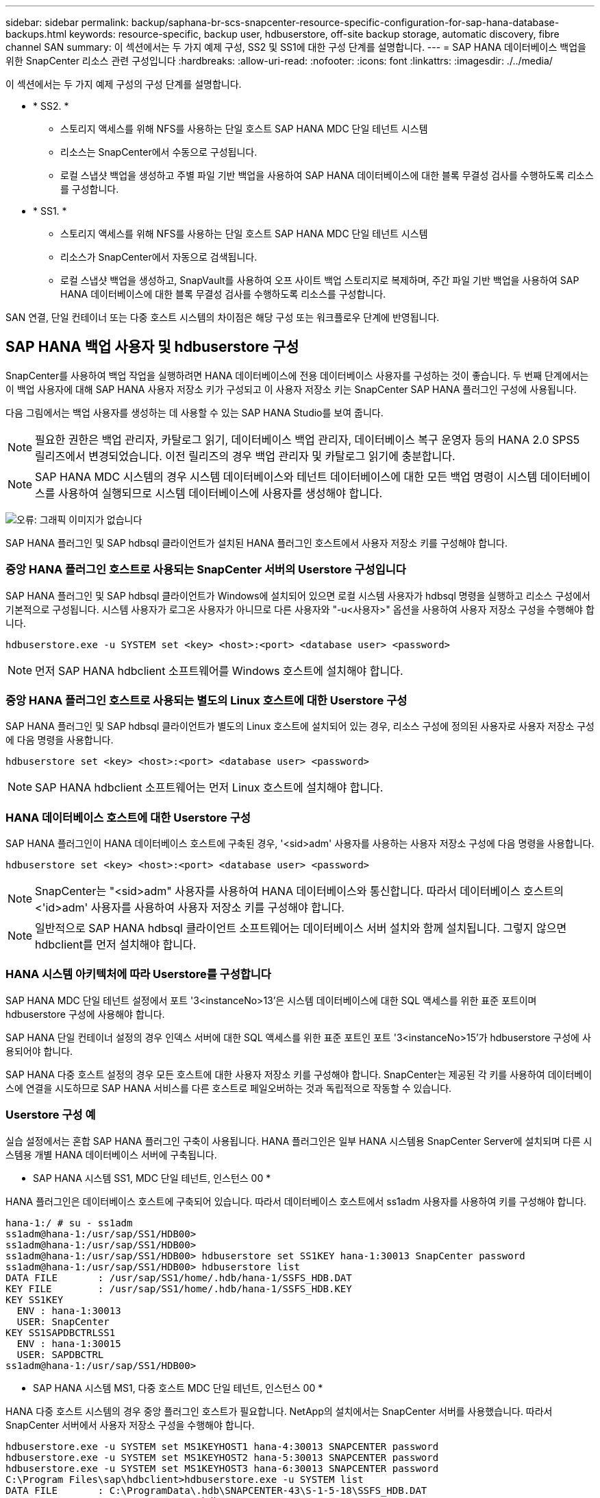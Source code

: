 ---
sidebar: sidebar 
permalink: backup/saphana-br-scs-snapcenter-resource-specific-configuration-for-sap-hana-database-backups.html 
keywords: resource-specific, backup user, hdbuserstore, off-site backup storage, automatic discovery, fibre channel SAN 
summary: 이 섹션에서는 두 가지 예제 구성, SS2 및 SS1에 대한 구성 단계를 설명합니다. 
---
= SAP HANA 데이터베이스 백업을 위한 SnapCenter 리소스 관련 구성입니다
:hardbreaks:
:allow-uri-read: 
:nofooter: 
:icons: font
:linkattrs: 
:imagesdir: ./../media/


[role="lead"]
이 섹션에서는 두 가지 예제 구성의 구성 단계를 설명합니다.

* * SS2. *
+
** 스토리지 액세스를 위해 NFS를 사용하는 단일 호스트 SAP HANA MDC 단일 테넌트 시스템
** 리소스는 SnapCenter에서 수동으로 구성됩니다.
** 로컬 스냅샷 백업을 생성하고 주별 파일 기반 백업을 사용하여 SAP HANA 데이터베이스에 대한 블록 무결성 검사를 수행하도록 리소스를 구성합니다.


* * SS1. *
+
** 스토리지 액세스를 위해 NFS를 사용하는 단일 호스트 SAP HANA MDC 단일 테넌트 시스템
** 리소스가 SnapCenter에서 자동으로 검색됩니다.
** 로컬 스냅샷 백업을 생성하고, SnapVault를 사용하여 오프 사이트 백업 스토리지로 복제하며, 주간 파일 기반 백업을 사용하여 SAP HANA 데이터베이스에 대한 블록 무결성 검사를 수행하도록 리소스를 구성합니다.




SAN 연결, 단일 컨테이너 또는 다중 호스트 시스템의 차이점은 해당 구성 또는 워크플로우 단계에 반영됩니다.



== SAP HANA 백업 사용자 및 hdbuserstore 구성

SnapCenter를 사용하여 백업 작업을 실행하려면 HANA 데이터베이스에 전용 데이터베이스 사용자를 구성하는 것이 좋습니다. 두 번째 단계에서는 이 백업 사용자에 대해 SAP HANA 사용자 저장소 키가 구성되고 이 사용자 저장소 키는 SnapCenter SAP HANA 플러그인 구성에 사용됩니다.

다음 그림에서는 백업 사용자를 생성하는 데 사용할 수 있는 SAP HANA Studio를 보여 줍니다.


NOTE: 필요한 권한은 백업 관리자, 카탈로그 읽기, 데이터베이스 백업 관리자, 데이터베이스 복구 운영자 등의 HANA 2.0 SPS5 릴리즈에서 변경되었습니다. 이전 릴리즈의 경우 백업 관리자 및 카탈로그 읽기에 충분합니다.


NOTE: SAP HANA MDC 시스템의 경우 시스템 데이터베이스와 테넌트 데이터베이스에 대한 모든 백업 명령이 시스템 데이터베이스를 사용하여 실행되므로 시스템 데이터베이스에 사용자를 생성해야 합니다.

image:saphana-br-scs-image53.png["오류: 그래픽 이미지가 없습니다"]

SAP HANA 플러그인 및 SAP hdbsql 클라이언트가 설치된 HANA 플러그인 호스트에서 사용자 저장소 키를 구성해야 합니다.



=== 중앙 HANA 플러그인 호스트로 사용되는 SnapCenter 서버의 Userstore 구성입니다

SAP HANA 플러그인 및 SAP hdbsql 클라이언트가 Windows에 설치되어 있으면 로컬 시스템 사용자가 hdbsql 명령을 실행하고 리소스 구성에서 기본적으로 구성됩니다. 시스템 사용자가 로그온 사용자가 아니므로 다른 사용자와 "-u<사용자>" 옵션을 사용하여 사용자 저장소 구성을 수행해야 합니다.

....
hdbuserstore.exe -u SYSTEM set <key> <host>:<port> <database user> <password>
....

NOTE: 먼저 SAP HANA hdbclient 소프트웨어를 Windows 호스트에 설치해야 합니다.



=== 중앙 HANA 플러그인 호스트로 사용되는 별도의 Linux 호스트에 대한 Userstore 구성

SAP HANA 플러그인 및 SAP hdbsql 클라이언트가 별도의 Linux 호스트에 설치되어 있는 경우, 리소스 구성에 정의된 사용자로 사용자 저장소 구성에 다음 명령을 사용합니다.

....
hdbuserstore set <key> <host>:<port> <database user> <password>
....

NOTE: SAP HANA hdbclient 소프트웨어는 먼저 Linux 호스트에 설치해야 합니다.



=== HANA 데이터베이스 호스트에 대한 Userstore 구성

SAP HANA 플러그인이 HANA 데이터베이스 호스트에 구축된 경우, '<sid>adm' 사용자를 사용하는 사용자 저장소 구성에 다음 명령을 사용합니다.

....
hdbuserstore set <key> <host>:<port> <database user> <password>
....

NOTE: SnapCenter는 "<sid>adm" 사용자를 사용하여 HANA 데이터베이스와 통신합니다. 따라서 데이터베이스 호스트의 <'id>adm' 사용자를 사용하여 사용자 저장소 키를 구성해야 합니다.


NOTE: 일반적으로 SAP HANA hdbsql 클라이언트 소프트웨어는 데이터베이스 서버 설치와 함께 설치됩니다. 그렇지 않으면 hdbclient를 먼저 설치해야 합니다.



=== HANA 시스템 아키텍처에 따라 Userstore를 구성합니다

SAP HANA MDC 단일 테넌트 설정에서 포트 '3<instanceNo>13'은 시스템 데이터베이스에 대한 SQL 액세스를 위한 표준 포트이며 hdbuserstore 구성에 사용해야 합니다.

SAP HANA 단일 컨테이너 설정의 경우 인덱스 서버에 대한 SQL 액세스를 위한 표준 포트인 포트 '3<instanceNo>15'가 hdbuserstore 구성에 사용되어야 합니다.

SAP HANA 다중 호스트 설정의 경우 모든 호스트에 대한 사용자 저장소 키를 구성해야 합니다. SnapCenter는 제공된 각 키를 사용하여 데이터베이스에 연결을 시도하므로 SAP HANA 서비스를 다른 호스트로 페일오버하는 것과 독립적으로 작동할 수 있습니다.



=== Userstore 구성 예

실습 설정에서는 혼합 SAP HANA 플러그인 구축이 사용됩니다. HANA 플러그인은 일부 HANA 시스템용 SnapCenter Server에 설치되며 다른 시스템용 개별 HANA 데이터베이스 서버에 구축됩니다.

* SAP HANA 시스템 SS1, MDC 단일 테넌트, 인스턴스 00 *

HANA 플러그인은 데이터베이스 호스트에 구축되어 있습니다. 따라서 데이터베이스 호스트에서 ss1adm 사용자를 사용하여 키를 구성해야 합니다.

....
hana-1:/ # su - ss1adm
ss1adm@hana-1:/usr/sap/SS1/HDB00>
ss1adm@hana-1:/usr/sap/SS1/HDB00>
ss1adm@hana-1:/usr/sap/SS1/HDB00> hdbuserstore set SS1KEY hana-1:30013 SnapCenter password
ss1adm@hana-1:/usr/sap/SS1/HDB00> hdbuserstore list
DATA FILE       : /usr/sap/SS1/home/.hdb/hana-1/SSFS_HDB.DAT
KEY FILE        : /usr/sap/SS1/home/.hdb/hana-1/SSFS_HDB.KEY
KEY SS1KEY
  ENV : hana-1:30013
  USER: SnapCenter
KEY SS1SAPDBCTRLSS1
  ENV : hana-1:30015
  USER: SAPDBCTRL
ss1adm@hana-1:/usr/sap/SS1/HDB00>
....
* SAP HANA 시스템 MS1, 다중 호스트 MDC 단일 테넌트, 인스턴스 00 *

HANA 다중 호스트 시스템의 경우 중앙 플러그인 호스트가 필요합니다. NetApp의 설치에서는 SnapCenter 서버를 사용했습니다. 따라서 SnapCenter 서버에서 사용자 저장소 구성을 수행해야 합니다.

....
hdbuserstore.exe -u SYSTEM set MS1KEYHOST1 hana-4:30013 SNAPCENTER password
hdbuserstore.exe -u SYSTEM set MS1KEYHOST2 hana-5:30013 SNAPCENTER password
hdbuserstore.exe -u SYSTEM set MS1KEYHOST3 hana-6:30013 SNAPCENTER password
C:\Program Files\sap\hdbclient>hdbuserstore.exe -u SYSTEM list
DATA FILE       : C:\ProgramData\.hdb\SNAPCENTER-43\S-1-5-18\SSFS_HDB.DAT
KEY FILE        : C:\ProgramData\.hdb\SNAPCENTER-43\S-1-5-18\SSFS_HDB.KEY
KEY MS1KEYHOST1
  ENV : hana-4:30013
  USER: SNAPCENTER
KEY MS1KEYHOST2
  ENV : hana-5:30013
  USER: SNAPCENTER
KEY MS1KEYHOST3
  ENV : hana-6:30013
  USER: SNAPCENTER
KEY SS2KEY
  ENV : hana-3:30013
  USER: SNAPCENTER
C:\Program Files\sap\hdbclient>
....


== 오프 사이트 백업 스토리지에 대한 데이터 보호 구성

SnapCenter에서 복제 업데이트를 관리하기 전에 초기 데이터 전송뿐만 아니라 데이터 보호 관계의 구성을 실행해야 합니다.

다음 그림에서는 SAP HANA 시스템 SS1에 대해 구성된 보호 관계를 보여 줍니다. 이 예에서는 SVM의 "HANA-primary"에서 소스 볼륨 S1을 SVM의 "HANA-backup"과 타겟 볼륨 S1과 "S1데이터_mnt00001_dest"로 복제합니다.


NOTE: SnapCenter에서 SnapVault 업데이트를 트리거하므로 관계 일정을 없음으로 설정해야 합니다.

image:saphana-br-scs-image54.png["오류: 그래픽 이미지가 없습니다"]

다음 그림에서는 보호 정책을 보여 줍니다. 보호 관계에 사용되는 보호 정책은 SnapMirror 레이블과 보조 스토리지의 백업 보존을 정의합니다. 이 예에서는 사용된 레이블이 매일, 그리고 잔상이 5로 설정되어 있습니다.


NOTE: 생성되는 정책의 SnapMirror 레이블은 SnapCenter 정책 구성에 정의된 레이블과 일치해야 합니다. 자세한 내용은 “ 를 참조하십시오<<SnapVault 복제를 사용한 일일 스냅샷 백업 정책>>.”


NOTE: 오프 사이트 백업 스토리지의 백업 보존은 정책에 정의되어 있으며 ONTAP에서 제어합니다.

image:saphana-br-scs-image55.png["오류: 그래픽 이미지가 없습니다"]



== 수동 HANA 리소스 구성

이 섹션에서는 SAP HANA 리소스 SS2 및 MS1의 수동 구성에 대해 설명합니다.

* SS2는 단일 호스트 MDC 단일 테넌트 시스템입니다
* MS1은 다중 호스트 MDC 단일 테넌트 시스템입니다.
+
.. 리소스 탭에서 SAP HANA 를 선택하고 SAP HANA 데이터베이스 추가 를 클릭합니다.
.. SAP HANA 데이터베이스 구성에 대한 정보를 입력하고 Next를 클릭합니다.
+
이 예에서는 다중 테넌트 데이터베이스 컨테이너 에서 리소스 유형을 선택합니다.

+

NOTE: HANA 단일 컨테이너 시스템의 경우 단일 컨테이너 리소스 유형을 선택해야 합니다. 다른 모든 구성 단계는 동일합니다.

+
SAP HANA 시스템의 경우 SID는 SS2입니다.

+
이 예에서 HANA 플러그인 호스트는 SnapCenter 서버입니다.

+
hdbuserstore 키는 HANA 데이터베이스 SS2에 대해 구성된 키와 일치해야 합니다. 이 예에서는 SS2KEY 입니다.

+
image:saphana-br-scs-image56.png["오류: 그래픽 이미지가 없습니다"]

+

NOTE: SAP HANA 다중 호스트 시스템의 경우 다음 그림과 같이 모든 호스트에 대한 hdbuserstore 키가 포함되어야 합니다. SnapCenter는 목록의 첫 번째 키와 연결을 시도하며, 첫 번째 키가 작동하지 않는 경우 다른 키를 계속 사용합니다. 이 기능은 작업자 및 대기 호스트가 있는 다중 호스트 시스템에서 HANA 페일오버를 지원하는 데 필요합니다.

+
image:saphana-br-scs-image57.png["오류: 그래픽 이미지가 없습니다"]

.. 스토리지 시스템(SVM) 및 볼륨 이름에 필요한 데이터를 선택합니다.
+
image:saphana-br-scs-image58.png["오류: 그래픽 이미지가 없습니다"]

+

NOTE: Fibre Channel SAN 구성의 경우 LUN도 선택해야 합니다.

+

NOTE: SAP HANA 다중 호스트 시스템의 경우 다음 그림과 같이 SAP HANA 시스템의 모든 데이터 볼륨을 선택해야 합니다.

+
image:saphana-br-scs-image59.png["오류: 그래픽 이미지가 없습니다"]

+
리소스 구성의 요약 화면이 표시됩니다.

.. Finish를 클릭하여 SAP HANA 데이터베이스를 추가합니다.
+
image:saphana-br-scs-image60.png["오류: 그래픽 이미지가 없습니다"]

.. 리소스 구성이 완료되면 " 섹션에 설명된 대로 리소스 보호 구성을 수행합니다<<리소스 보호 구성>>.”






== HANA 데이터베이스 자동 검색

이 섹션에서는 SAP HANA 리소스 SS1(NFS가 포함된 단일 호스트 MDC 단일 테넌트 시스템)의 자동 검색에 대해 설명합니다. 설명된 모든 단계는 HANA 단일 컨테이너, HANA MDC 다중 테넌트 시스템 및 파이버 채널 SAN을 사용하는 HANA 시스템에서 동일합니다.


NOTE: SAP HANA 플러그인에는 Java 64비트 버전 1.8이 필요합니다. SAP HANA 플러그인을 배포하려면 먼저 Java를 호스트에 설치해야 합니다.

. 호스트 탭에서 추가 를 클릭합니다.
. 호스트 정보를 제공하고 설치할 SAP HANA 플러그인을 선택합니다. 제출 을 클릭합니다.
+
image:saphana-br-scs-image61.png["오류: 그래픽 이미지가 없습니다"]

. 지문을 확인합니다.
+
image:saphana-br-scs-image62.png["오류: 그래픽 이미지가 없습니다"]

+
HANA 플러그인 및 Linux 플러그인 설치가 자동으로 시작됩니다. 설치가 완료되면 호스트의 상태 열에 실행 중 이 표시됩니다. 또한 화면에는 Linux 플러그인이 HANA 플러그인과 함께 설치되는 것으로 표시됩니다.

+
image:saphana-br-scs-image63.png["오류: 그래픽 이미지가 없습니다"]

+
플러그인 설치 후 HANA 리소스의 자동 검색 프로세스가 자동으로 시작됩니다. 자원 화면에서 새 자원이 생성되고 빨간색 자물쇠 아이콘으로 잠금 상태로 표시됩니다.

. 를 선택하고 리소스를 클릭하여 구성을 계속합니다.
+

NOTE: 자원 새로 고침 을 클릭하여 자원 화면에서 자동 검색 프로세스를 수동으로 트리거할 수도 있습니다.

+
image:saphana-br-scs-image64.png["오류: 그래픽 이미지가 없습니다"]

. HANA 데이터베이스에 대한 사용자 저장소 키를 제공합니다.
+
image:saphana-br-scs-image65.png["오류: 그래픽 이미지가 없습니다"]

+
테넌트 데이터 및 스토리지 설치 공간 정보가 검색되는 2단계 자동 검색 프로세스가 시작됩니다.

. 세부 정보 를 클릭하여 리소스 토폴로지 뷰에서 HANA 리소스 구성 정보를 검토합니다.
+
image:saphana-br-scs-image66.png["오류: 그래픽 이미지가 없습니다"]

+
image:saphana-br-scs-image67.png["오류: 그래픽 이미지가 없습니다"]

+
리소스 구성이 완료되면 다음 섹션에 설명된 대로 리소스 보호 구성을 실행해야 합니다.





== 리소스 보호 구성

이 섹션에서는 리소스 보호 구성에 대해 설명합니다. 리소스 보호 구성은 리소스가 자동으로 검색되었는지 아니면 수동으로 구성되었는지에 관계없이 동일합니다. 또한 모든 HANA 아키텍처, 단일 또는 다중 호스트, 단일 컨테이너 또는 MDC 시스템에서 동일합니다.

. 자원 탭에서 자원을 두 번 클릭합니다.
. 스냅샷 복사본에 대한 사용자 지정 이름 형식을 구성합니다.
+

NOTE: 사용자 지정 스냅샷 복사본 이름을 사용하여 어떤 정책 및 일정 유형의 백업이 생성되었는지 쉽게 확인할 것을 권장합니다. 스냅샷 복사본 이름에 스케줄 유형을 추가하면 예약된 백업과 필요 시 백업을 구분할 수 있습니다. 필요 시 백업을 위한 스케줄 이름은 비어 있고 예약된 백업에는 시간별, 매일, 매주 등이 있습니다.

+
다음 그림에 나와 있는 구성에서는 백업 및 스냅샷 복사본 이름의 형식이 다음과 같습니다.

+
** 예약된 시간별 백업:'napCenter_LocalSnap_hourly_<time_stamp>'
** 예약된 일일 백업:'snapcenter_LocalSnapAndSnapVault_Daily_<time_stamp>'
** 필요 시 시간별 백업:'napCenter_LocalSnap_<time_stamp>'
** 필요 시 일일 백업:'snapcenter_LocalSnapAndSnapVault_<time_stamp>'
+

NOTE: 정책 구성에서 필요 시 백업에 대해 보존 정책이 정의되어 있더라도 필요에 따라 다른 백업을 실행할 때만 관리 작업이 수행됩니다. 따라서 일반적으로 SnapCenter에서 필요 시 백업을 수동으로 삭제하여 SAP HANA 백업 카탈로그에서 해당 백업도 삭제하며 로그 백업 관리 기능이 이전 주문형 백업을 기반으로 하지 않는지 확인해야 합니다.

+
image:saphana-br-scs-image68.png["오류: 그래픽 이미지가 없습니다"]



. 응용 프로그램 설정 페이지에서 특정 설정을 할 필요가 없습니다. 다음 을 클릭합니다.
+
image:saphana-br-scs-image69.png["오류: 그래픽 이미지가 없습니다"]

. 리소스에 추가할 정책을 선택합니다.
+
image:saphana-br-scs-image70.png["오류: 그래픽 이미지가 없습니다"]

. LocalSnap 정책의 스케줄을 정의합니다(이 예에서는 4시간마다).
+
image:saphana-br-scs-image71.png["오류: 그래픽 이미지가 없습니다"]

. LocalSnapAndSnapVault 정책의 일정을 정의합니다(이 예제에서는 하루에 한 번).
+
image:saphana-br-scs-image72.png["오류: 그래픽 이미지가 없습니다"]

. 블록 무결성 검사 정책의 일정을 정의합니다(이 예에서는 일주일에 한 번).
+
image:saphana-br-scs-image73.png["오류: 그래픽 이미지가 없습니다"]

. 이메일 알림에 대한 정보를 제공합니다.
+
image:saphana-br-scs-image74.png["오류: 그래픽 이미지가 없습니다"]

. 요약 페이지에서 마침 을 클릭합니다.
+
image:saphana-br-scs-image75.png["오류: 그래픽 이미지가 없습니다"]

. 이제 토폴로지 페이지에서 필요 시 백업을 생성할 수 있습니다. 예약된 백업은 구성 설정에 따라 실행됩니다.
+
image:saphana-br-scs-image76.png["오류: 그래픽 이미지가 없습니다"]





== 파이버 채널 SAN 환경에 대한 추가 구성 단계

HANA 릴리즈 및 HANA 플러그인 구축에 따라 SAP HANA 시스템에서 파이버 채널 및 XFS 파일 시스템을 사용하는 환경에는 추가 구성 단계가 필요합니다.


NOTE: 이러한 추가 구성 단계는 SnapCenter에서 수동으로 구성된 HANA 리소스에만 필요합니다. 또한 HANA 1.0 릴리스 및 SPS2까지의 HANA 2.0 릴리스에만 필요합니다.

SAP HANA에서 HANA 백업 세이브 포인트가 SnapCenter에 의해 트리거되면 SAP HANA는 각 테넌트 및 데이터베이스 서비스의 스냅샷 ID 파일을 마지막 단계로 기록합니다(예: '/HANA/data/SID/mnt00001/hdb00001/snapshot_DataBackup_0_1'). 이러한 파일은 스토리지의 데이터 볼륨에 포함되어 있으므로 스토리지 스냅샷 복사본의 일부입니다. 이 파일은 백업이 복원되는 상황에서 복구를 수행할 때 필수입니다. Linux 호스트에서 XFS 파일 시스템의 메타데이터 캐싱으로 인해 스토리지 계층에서 파일이 즉시 표시되지 않습니다. 메타데이터 캐싱을 위한 표준 XFS 구성은 30초입니다.


NOTE: HANA 2.0 SPS3을 통해 SAP는 메타데이터 캐싱이 문제가 되지 않도록 이러한 Snapshot ID 파일의 쓰기 작업을 동기식으로 변경했습니다.


NOTE: SnapCenter 4.3에서 HANA 플러그인을 데이터베이스 호스트에 구축하면 Linux 플러그인이 스토리지 스냅샷이 트리거되기 전에 호스트에서 파일 시스템 플러시 작업을 실행합니다. 이 경우에는 메타데이터 캐싱에 문제가 되지 않습니다.

SnapCenter에서는 XFS 메타데이터 캐시가 디스크 계층으로 플러시될 때까지 대기하는 "postquiesce" 명령을 구성해야 합니다.

메타데이터 캐싱의 실제 구성은 다음 명령을 사용하여 확인할 수 있습니다.

....
stlrx300s8-2:/ # sysctl -A | grep xfssyncd_centisecs
fs.xfs.xfssyncd_centisecs = 3000
....
"fs.xfs.xfssyncd_centisec" 매개 변수의 값의 두 배인 대기 시간을 사용하는 것이 좋습니다. 기본값은 30초이므로 sleep 명령을 60초로 설정합니다.

SnapCenter 서버를 중앙 HANA 플러그인 호스트로 사용하는 경우 배치 파일을 사용할 수 있습니다. 배치 파일의 내용은 다음과 같습니다.

....
@echo off
waitfor AnyThing /t 60 2>NUL
Exit /b 0
....
배치 파일은 'C:\Program Files\NetApp\Wait60Sec.bat'와 같이 저장할 수 있습니다. 리소스 보호 구성에서 배치 파일을 정지 후 명령으로 추가해야 합니다.

별도의 Linux 호스트를 중앙 HANA 플러그인 호스트로 사용하는 경우 SnapCenter UI에서 '/bin/sleep 60' 명령을 사후 정지 명령으로 구성해야 합니다.

다음 그림에서는 리소스 보호 구성 화면 내에서 정지 후 명령을 보여 줍니다.

image:saphana-br-scs-image77.png["오류: 그래픽 이미지가 없습니다"]

